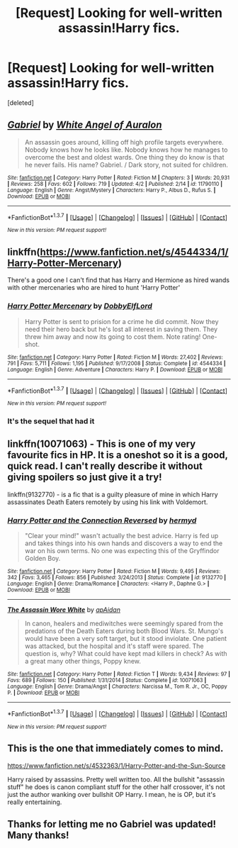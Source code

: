 #+TITLE: [Request] Looking for well-written assassin!Harry fics.

* [Request] Looking for well-written assassin!Harry fics.
:PROPERTIES:
:Score: 8
:DateUnix: 1459822690.0
:DateShort: 2016-Apr-05
:FlairText: Request
:END:
[deleted]


** [[http://www.fanfiction.net/s/11790110/1/][*/Gabriel/*]] by [[https://www.fanfiction.net/u/2149875/White-Angel-of-Auralon][/White Angel of Auralon/]]

#+begin_quote
  An assassin goes around, killing off high profile targets everywhere. Nobody knows how he looks like. Nobody knows how he manages to overcome the best and oldest wards. One thing they do know is that he never fails. His name? Gabriel. / Dark story, not suited for children.
#+end_quote

^{/Site/: [[http://www.fanfiction.net/][fanfiction.net]] *|* /Category/: Harry Potter *|* /Rated/: Fiction M *|* /Chapters/: 3 *|* /Words/: 20,931 *|* /Reviews/: 258 *|* /Favs/: 602 *|* /Follows/: 719 *|* /Updated/: 4/2 *|* /Published/: 2/14 *|* /id/: 11790110 *|* /Language/: English *|* /Genre/: Angst/Mystery *|* /Characters/: Harry P., Albus D., Rufus S. *|* /Download/: [[http://www.p0ody-files.com/ff_to_ebook/ffn-bot/index.php?id=11790110&source=ff&filetype=epub][EPUB]] or [[http://www.p0ody-files.com/ff_to_ebook/ffn-bot/index.php?id=11790110&source=ff&filetype=mobi][MOBI]]}

--------------

*FanfictionBot*^{1.3.7} *|* [[[https://github.com/tusing/reddit-ffn-bot/wiki/Usage][Usage]]] | [[[https://github.com/tusing/reddit-ffn-bot/wiki/Changelog][Changelog]]] | [[[https://github.com/tusing/reddit-ffn-bot/issues/][Issues]]] | [[[https://github.com/tusing/reddit-ffn-bot/][GitHub]]] | [[[https://www.reddit.com/message/compose?to=%2Fu%2Ftusing][Contact]]]

^{/New in this version: PM request support!/}
:PROPERTIES:
:Author: FanfictionBot
:Score: 2
:DateUnix: 1459822709.0
:DateShort: 2016-Apr-05
:END:


** linkffn([[https://www.fanfiction.net/s/4544334/1/Harry-Potter-Mercenary]])

There's a good one I can't find that has Harry and Hermione as hired wands with other mercenaries who are hired to hunt 'Harry Potter'
:PROPERTIES:
:Author: 0Foxy0Engineer0
:Score: 2
:DateUnix: 1459870846.0
:DateShort: 2016-Apr-05
:END:

*** [[http://www.fanfiction.net/s/4544334/1/][*/Harry Potter Mercenary/*]] by [[https://www.fanfiction.net/u/1077111/DobbyElfLord][/DobbyElfLord/]]

#+begin_quote
  Harry Potter is sent to prision for a crime he did commit. Now they need their hero back but he's lost all interest in saving them. They threw him away and now its going to cost them. Note rating! One-shot.
#+end_quote

^{/Site/: [[http://www.fanfiction.net/][fanfiction.net]] *|* /Category/: Harry Potter *|* /Rated/: Fiction M *|* /Words/: 27,402 *|* /Reviews/: 791 *|* /Favs/: 5,711 *|* /Follows/: 1,195 *|* /Published/: 9/17/2008 *|* /Status/: Complete *|* /id/: 4544334 *|* /Language/: English *|* /Genre/: Adventure *|* /Characters/: Harry P. *|* /Download/: [[http://www.p0ody-files.com/ff_to_ebook/ffn-bot/index.php?id=4544334&source=ff&filetype=epub][EPUB]] or [[http://www.p0ody-files.com/ff_to_ebook/ffn-bot/index.php?id=4544334&source=ff&filetype=mobi][MOBI]]}

--------------

*FanfictionBot*^{1.3.7} *|* [[[https://github.com/tusing/reddit-ffn-bot/wiki/Usage][Usage]]] | [[[https://github.com/tusing/reddit-ffn-bot/wiki/Changelog][Changelog]]] | [[[https://github.com/tusing/reddit-ffn-bot/issues/][Issues]]] | [[[https://github.com/tusing/reddit-ffn-bot/][GitHub]]] | [[[https://www.reddit.com/message/compose?to=%2Fu%2Ftusing][Contact]]]

^{/New in this version: PM request support!/}
:PROPERTIES:
:Author: FanfictionBot
:Score: 1
:DateUnix: 1459870868.0
:DateShort: 2016-Apr-05
:END:


*** It's the sequel that had it
:PROPERTIES:
:Author: 0Foxy0Engineer0
:Score: 1
:DateUnix: 1459879913.0
:DateShort: 2016-Apr-05
:END:


** linkffn(10071063) - This is one of my very favourite fics in HP. It is a oneshot so it is a good, quick read. I can't really describe it without giving spoilers so just give it a try!

linkffn(9132770) - is a fic that is a guilty pleasure of mine in which Harry assassinates Death Eaters remotely by using his link with Voldemort.
:PROPERTIES:
:Author: bri-anna
:Score: 1
:DateUnix: 1459828355.0
:DateShort: 2016-Apr-05
:END:

*** [[http://www.fanfiction.net/s/9132770/1/][*/Harry Potter and the Connection Reversed/*]] by [[https://www.fanfiction.net/u/1208839/hermyd][/hermyd/]]

#+begin_quote
  "Clear your mind!" wasn't actually the best advice. Harry is fed up and takes things into his own hands and discovers a way to end the war on his own terms. No one was expecting this of the Gryffindor Golden Boy.
#+end_quote

^{/Site/: [[http://www.fanfiction.net/][fanfiction.net]] *|* /Category/: Harry Potter *|* /Rated/: Fiction M *|* /Words/: 9,495 *|* /Reviews/: 342 *|* /Favs/: 3,465 *|* /Follows/: 856 *|* /Published/: 3/24/2013 *|* /Status/: Complete *|* /id/: 9132770 *|* /Language/: English *|* /Genre/: Drama/Romance *|* /Characters/: <Harry P., Daphne G.> *|* /Download/: [[http://www.p0ody-files.com/ff_to_ebook/ffn-bot/index.php?id=9132770&source=ff&filetype=epub][EPUB]] or [[http://www.p0ody-files.com/ff_to_ebook/ffn-bot/index.php?id=9132770&source=ff&filetype=mobi][MOBI]]}

--------------

[[http://www.fanfiction.net/s/10071063/1/][*/The Assassin Wore White/*]] by [[https://www.fanfiction.net/u/2569626/apAidan][/apAidan/]]

#+begin_quote
  In canon, healers and mediwitches were seemingly spared from the predations of the Death Eaters during both Blood Wars. St. Mungo's would have been a very soft target, but it stood inviolate. One patient was attacked, but the hospital and it's staff were spared. The question is, why? What could have kept mad killers in check? As with a great many other things, Poppy knew.
#+end_quote

^{/Site/: [[http://www.fanfiction.net/][fanfiction.net]] *|* /Category/: Harry Potter *|* /Rated/: Fiction T *|* /Words/: 9,434 *|* /Reviews/: 97 *|* /Favs/: 689 *|* /Follows/: 150 *|* /Published/: 1/31/2014 *|* /Status/: Complete *|* /id/: 10071063 *|* /Language/: English *|* /Genre/: Drama/Angst *|* /Characters/: Narcissa M., Tom R. Jr., OC, Poppy P. *|* /Download/: [[http://www.p0ody-files.com/ff_to_ebook/ffn-bot/index.php?id=10071063&source=ff&filetype=epub][EPUB]] or [[http://www.p0ody-files.com/ff_to_ebook/ffn-bot/index.php?id=10071063&source=ff&filetype=mobi][MOBI]]}

--------------

*FanfictionBot*^{1.3.7} *|* [[[https://github.com/tusing/reddit-ffn-bot/wiki/Usage][Usage]]] | [[[https://github.com/tusing/reddit-ffn-bot/wiki/Changelog][Changelog]]] | [[[https://github.com/tusing/reddit-ffn-bot/issues/][Issues]]] | [[[https://github.com/tusing/reddit-ffn-bot/][GitHub]]] | [[[https://www.reddit.com/message/compose?to=%2Fu%2Ftusing][Contact]]]

^{/New in this version: PM request support!/}
:PROPERTIES:
:Author: FanfictionBot
:Score: 1
:DateUnix: 1459828404.0
:DateShort: 2016-Apr-05
:END:


** This is the one that immediately comes to mind.

[[https://www.fanfiction.net/s/4532363/1/Harry-Potter-and-the-Sun-Source]]

Harry raised by assassins. Pretty well written too. All the bullshit "assassin stuff" he does is canon compliant stuff for the other half crossover, it's not just the author wanking over bullshit OP Harry. I mean, he is OP, but it's really entertaining.
:PROPERTIES:
:Author: Heimdall1342
:Score: 1
:DateUnix: 1459832729.0
:DateShort: 2016-Apr-05
:END:


** Thanks for letting me no Gabriel was updated! Many thanks!
:PROPERTIES:
:Author: Triliro
:Score: 1
:DateUnix: 1459911322.0
:DateShort: 2016-Apr-06
:END:
